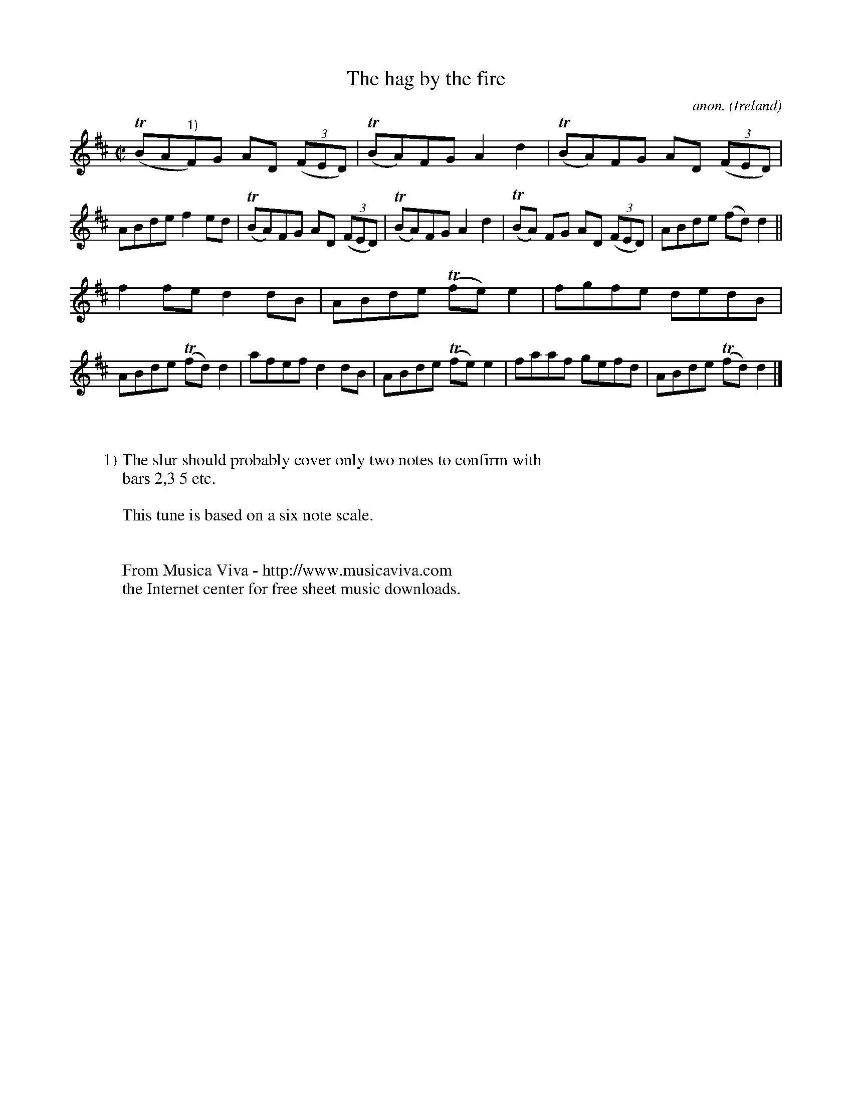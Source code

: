 X:773
T:The hag by the fire
C:anon.
O:Ireland
B:Francis O'Neill: "The Dance Music of Ireland" (1907) no. 773
R:Reel
Z:Transcribed by Frank Nordberg - http://www.musicaviva.com
F:http://www.musicaviva.com/abc/tunes/ireland/oneill-1001/0773/oneill-1001-0773-1.abc
m:Tn = (3n/o/n/
M:C|
L:1/8
K:D
(TBA"^1)"F)G AD (3(FED)|(TBA)FG A2d2|(TBA)FG AD (3(FED)|ABde f2ed|(TBA)FG AD (3(FED)|(TBA)FG A2d2|(TBA) FG AD (3(FED)|ABde (fd)d2||
f2fe d2dB|ABde (Tfe)e2|fgfe dedB|ABde (Tfd)d2|afef d2dB|ABde (Tfe)e2|faaf gefd|ABde (Tfd)d2|]
W:
W:
W:1) The slur should probably cover only two notes to confirm with
W:bars 2,3 5 etc.
W:
W:This tune is based on a six note scale.
W:
W:
W:  From Musica Viva - http://www.musicaviva.com
W:  the Internet center for free sheet music downloads.

